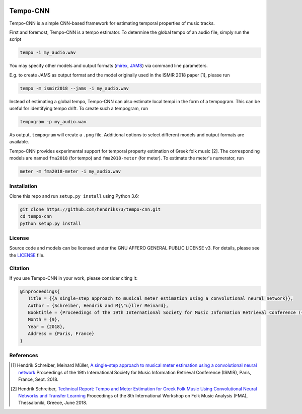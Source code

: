 .. image:: https://img.shields.io/badge/License-AGPL%20v3-blue.svg
    :target: https://www.gnu.org/licenses/agpl-3.0

=========
Tempo-CNN
=========

Tempo-CNN is a simple CNN-based framework for estimating temporal properties
of music tracks.

First and foremost, Tempo-CNN is a tempo estimator. To determine the global tempo of
an audio file, simply run the script

.. code-block:: console

    tempo -i my_audio.wav

You may specify other models and output formats (`mirex <http://www.music-ir.org/mirex/wiki/2018:Audio_Tempo_Estimation>`_,
`JAMS <https://github.com/marl/jams>`_) via command line parameters.

E.g. to create JAMS as output format and the model originally used in the ISMIR 2018
paper [1], please run

.. code-block:: console

    tempo -m ismir2018 --jams -i my_audio.wav

Instead of estimating a global tempo, Tempo-CNN can also estimate local tempi in the
form of a tempogram. This can be useful for identifying tempo drift.
To create such a tempogram, run

.. code-block:: console

    tempogram -p my_audio.wav

As output, ``tempogram`` will create a ``.png`` file. Additional options to select different models
and output formats are available.

Tempo-CNN provides experimental support for temporal property estimation of Greek
folk music [2]. The corresponding models are named ``fma2018`` (for tempo) and ``fma2018-meter``
(for meter). To estimate the meter's numerator, run

.. code-block:: console

    meter -m fma2018-meter -i my_audio.wav


Installation
============

Clone this repo and run ``setup.py install`` using Python 3.6:

.. code-block:: console

    git clone https://github.com/hendriks73/tempo-cnn.git
    cd tempo-cnn
    python setup.py install


License
=======

Source code and models can be licensed under the GNU AFFERO GENERAL PUBLIC LICENSE v3.
For details, please see the `LICENSE <LICENSE>`_ file.


Citation
========

If you use Tempo-CNN in your work, please consider citing it:

.. code-block:: latex

   @inproceedings{
      Title = {{A single-step approach to musical meter estimation using a convolutional neural network}},
      Author = {Schreiber, Hendrik and M{\"u}ller Meinard},
      Booktitle = {Proceedings of the 19th International Society for Music Information Retrieval Conference ({ISMIR})},
      Month = {9},
      Year = {2018},
      Address = {Paris, France}
   }


References
==========

.. [1] Hendrik Schreiber, Meinard Müller, `A single-step approach to musical meter estimation using
    a convolutional neural network <http://www.tagtraum.com/download/2018_schreiber_tempo_cnn.pdf>`_
    Proceedings of the 19th International Society for Music Information
    Retrieval Conference (ISMIR), Paris, France, Sept. 2018.
.. [2] Hendrik Schreiber, `Technical Report: Tempo and Meter Estimation for
    Greek Folk Music Using Convolutional Neural Networks and Transfer Learning
    <http://www.tagtraum.com/download/2018_SchreiberGreekFolkTempoMeter.pdf>`_
    Proceedings of the 8th International Workshop on Folk Music Analysis (FMA),
    Thessaloniki, Greece, June 2018.
